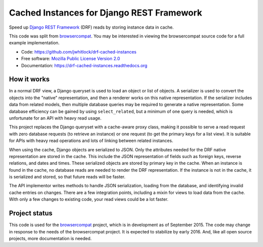 ==========================================
Cached Instances for Django REST Framework
==========================================

.. image:: http://img.shields.io/travis/jwhitlock/drf-cached-instances/master.svg
    :alt: The status of Travis continuous integration tests
    :target: https://travis-ci.org/jwhitlock/drf-cached-instances

.. image:: https://img.shields.io/coveralls/jwhitlock/drf-cached-instances/master.svg
    :target: https://coveralls.io/r/jwhitlock/drf-cached-instances
    :alt: The code coverage

.. image:: https://img.shields.io/pypi/v/drf-cached-instances.svg
    :alt: The PyPI package
    :target: https://pypi.python.org/pypi/drf-cached-instances

.. image:: https://img.shields.io/pypi/dm/drf-cached-instances.svg
    :alt: PyPI download statistics
    :target: https://pypi.python.org/pypi/drf-cached-instances

.. image:: https://www.herokucdn.com/deploy/button.png
    :alt: Deploy to Heroku
    :target: https://heroku.com/deploy?template=https://github.com/jwhitlock/drf-cached-instances

.. Omit badges from docs

Speed up `Django REST Framework`_ (DRF) reads by storing instance data in cache.

This code was split from browsercompat_.  You may be interested in
viewing the browsercompat source code for a full example implementation.

* Code: https://github.com/jwhitlock/drf-cached-instances
* Free software: `Mozilla Public License Version 2.0`_
* Documentation: https://drf-cached-instances.readthedocs.org

How it works
------------
In a normal DRF view, a Django queryset is used to load an object or list of
objects.  A serializer is used to convert the objects into the "native"
representation, and then a renderer works on this native representation.  If
the serializer includes data from related models, then multiple database
queries may be required to generate a native representation.  Some database
efficiency can be gained by using ``select_related``, but a minimum of one query
is needed, which is unfortunate for an API with heavy read usage.

This project replaces the Django queryset with a cache-aware proxy class,
making it possible to serve a read request with zero database requests (to
retrieve an instance) or one request (to get the primary keys for a list view).
It is suitable for APIs with heavy read operations and lots of linking between
related instances.

When using the cache, Django objects are serialized to JSON.  Only the
attributes needed for the DRF native representation are stored in the cache.
This include the JSON representation of fields such as foreign keys, reverse
relations, and dates and times.  These serialized objects are stored by primary
key in the cache.  When an instance is found in the cache, no database reads
are needed to render the DRF representation.  If the instance is not in the
cache, it is serialized and stored, so that future reads will be faster.

The API implementor writes methods to handle JSON serialization, loading from
the database, and identifying invalid cache entries on changes.  There are a
few integration points, including a mixin for views to load data from the cache.
With only a few changes to existing code, your read views could be a lot faster.

Project status
--------------
This code is used for the browsercompat_ project, which is in development
as of September 2015.  The code may change in response to the needs of the
browsercompat project.  It is expected to stabilize by early 2016.  And,
like all open source projects, more documentation is needed.

.. _`Django REST Framework`: http://www.django-rest-framework.org
.. _`browsercompat`: https://github.com/mdn/browsercompat
.. _`Mozilla Public License Version 2.0`: https://www.mozilla.org/MPL/2.0/
